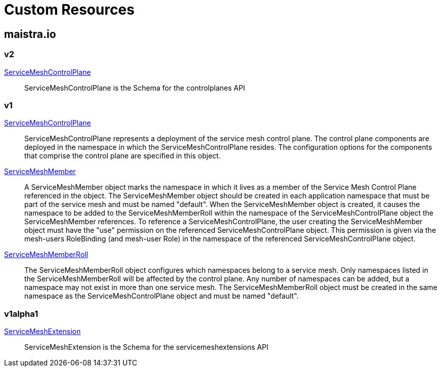 = Custom Resources

:toc: right

== maistra.io

=== v2

link:maistra.io_ServiceMeshControlPlane_v2.adoc[ServiceMeshControlPlane]:: ServiceMeshControlPlane is the Schema for the controlplanes API

=== v1

link:maistra.io_ServiceMeshControlPlane_v1.adoc[ServiceMeshControlPlane]:: ServiceMeshControlPlane represents a deployment of the service mesh control plane. The control plane components are deployed in the namespace in which the ServiceMeshControlPlane resides. The configuration options for the components that comprise the control plane are specified in this object.

link:maistra.io_ServiceMeshMember_v1.adoc[ServiceMeshMember]:: A ServiceMeshMember object marks the namespace in which it lives as a member of the Service Mesh Control Plane referenced in the object. The ServiceMeshMember object should be created in each application namespace that must be part of the service mesh and must be named "default". 
 When the ServiceMeshMember object is created, it causes the namespace to be added to the ServiceMeshMemberRoll within the namespace of the ServiceMeshControlPlane object the ServiceMeshMember references. 
 To reference a ServiceMeshControlPlane, the user creating the ServiceMeshMember object must have the "use" permission on the referenced ServiceMeshControlPlane object. This permission is given via the mesh-users RoleBinding (and mesh-user Role) in the namespace of the referenced ServiceMeshControlPlane object.

link:maistra.io_ServiceMeshMemberRoll_v1.adoc[ServiceMeshMemberRoll]:: The ServiceMeshMemberRoll object configures which namespaces belong to a service mesh. Only namespaces listed in the ServiceMeshMemberRoll will be affected by the control plane. Any number of namespaces can be added, but a namespace may not exist in more than one service mesh. The ServiceMeshMemberRoll object must be created in the same namespace as the ServiceMeshControlPlane object and must be named "default".

=== v1alpha1

link:maistra.io_ServiceMeshExtension_v1alpha1.adoc[ServiceMeshExtension]:: ServiceMeshExtension is the Schema for the servicemeshextensions API

